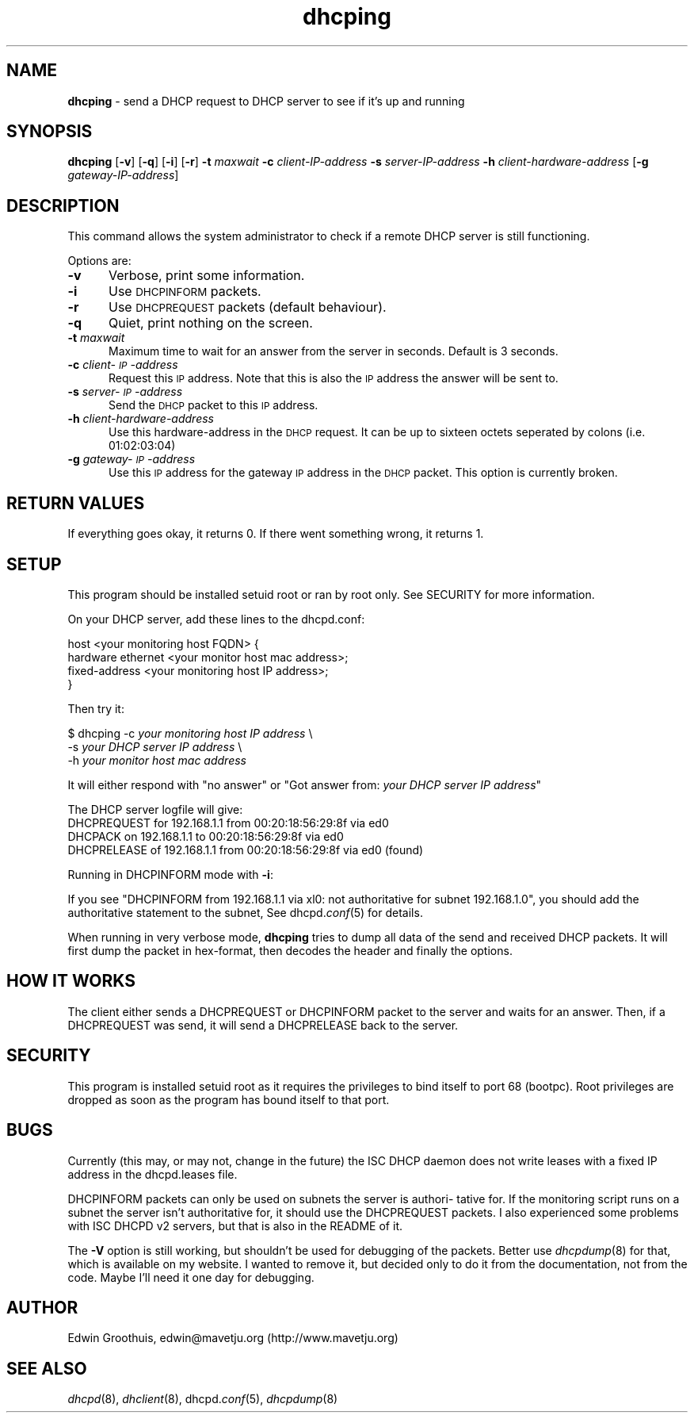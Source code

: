.rn '' }`
''' $RCSfile: dhcping.8,v $$Revision: 1.2 $$Date: 2002/01/27 02:08:20 $
'''
''' $Log: dhcping.8,v $
''' Revision 1.2  2002/01/27 02:08:20  mavetju
''' last fixed before tagging
'''
'''
.de Sh
.br
.if t .Sp
.ne 5
.PP
\fB\\$1\fR
.PP
..
.de Sp
.if t .sp .5v
.if n .sp
..
.de Ip
.br
.ie \\n(.$>=3 .ne \\$3
.el .ne 3
.IP "\\$1" \\$2
..
.de Vb
.ft CW
.nf
.ne \\$1
..
.de Ve
.ft R

.fi
..
'''
'''
'''     Set up \*(-- to give an unbreakable dash;
'''     string Tr holds user defined translation string.
'''     Bell System Logo is used as a dummy character.
'''
.tr \(*W-|\(bv\*(Tr
.ie n \{\
.ds -- \(*W-
.ds PI pi
.if (\n(.H=4u)&(1m=24u) .ds -- \(*W\h'-12u'\(*W\h'-12u'-\" diablo 10 pitch
.if (\n(.H=4u)&(1m=20u) .ds -- \(*W\h'-12u'\(*W\h'-8u'-\" diablo 12 pitch
.ds L" ""
.ds R" ""
'''   \*(M", \*(S", \*(N" and \*(T" are the equivalent of
'''   \*(L" and \*(R", except that they are used on ".xx" lines,
'''   such as .IP and .SH, which do another additional levels of
'''   double-quote interpretation
.ds M" """
.ds S" """
.ds N" """""
.ds T" """""
.ds L' '
.ds R' '
.ds M' '
.ds S' '
.ds N' '
.ds T' '
'br\}
.el\{\
.ds -- \(em\|
.tr \*(Tr
.ds L" ``
.ds R" ''
.ds M" ``
.ds S" ''
.ds N" ``
.ds T" ''
.ds L' `
.ds R' '
.ds M' `
.ds S' '
.ds N' `
.ds T' '
.ds PI \(*p
'br\}
.\"	If the F register is turned on, we'll generate
.\"	index entries out stderr for the following things:
.\"		TH	Title 
.\"		SH	Header
.\"		Sh	Subsection 
.\"		Ip	Item
.\"		X<>	Xref  (embedded
.\"	Of course, you have to process the output yourself
.\"	in some meaninful fashion.
.if \nF \{
.de IX
.tm Index:\\$1\t\\n%\t"\\$2"
..
.nr % 0
.rr F
.\}
.TH dhcping 8 "Januari 24, 2002" "Januari 24, 2002" "General Commands Manual"
.UC
.if n .hy 0
.if n .na
.ds C+ C\v'-.1v'\h'-1p'\s-2+\h'-1p'+\s0\v'.1v'\h'-1p'
.de CQ          \" put $1 in typewriter font
.ft CW
'if n "\c
'if t \\&\\$1\c
'if n \\&\\$1\c
'if n \&"
\\&\\$2 \\$3 \\$4 \\$5 \\$6 \\$7
'.ft R
..
.\" @(#)ms.acc 1.5 88/02/08 SMI; from UCB 4.2
.	\" AM - accent mark definitions
.bd B 3
.	\" fudge factors for nroff and troff
.if n \{\
.	ds #H 0
.	ds #V .8m
.	ds #F .3m
.	ds #[ \f1
.	ds #] \fP
.\}
.if t \{\
.	ds #H ((1u-(\\\\n(.fu%2u))*.13m)
.	ds #V .6m
.	ds #F 0
.	ds #[ \&
.	ds #] \&
.\}
.	\" simple accents for nroff and troff
.if n \{\
.	ds ' \&
.	ds ` \&
.	ds ^ \&
.	ds , \&
.	ds ~ ~
.	ds ? ?
.	ds ! !
.	ds /
.	ds q
.\}
.if t \{\
.	ds ' \\k:\h'-(\\n(.wu*8/10-\*(#H)'\'\h"|\\n:u"
.	ds ` \\k:\h'-(\\n(.wu*8/10-\*(#H)'\`\h'|\\n:u'
.	ds ^ \\k:\h'-(\\n(.wu*10/11-\*(#H)'^\h'|\\n:u'
.	ds , \\k:\h'-(\\n(.wu*8/10)',\h'|\\n:u'
.	ds ~ \\k:\h'-(\\n(.wu-\*(#H-.1m)'~\h'|\\n:u'
.	ds ? \s-2c\h'-\w'c'u*7/10'\u\h'\*(#H'\zi\d\s+2\h'\w'c'u*8/10'
.	ds ! \s-2\(or\s+2\h'-\w'\(or'u'\v'-.8m'.\v'.8m'
.	ds / \\k:\h'-(\\n(.wu*8/10-\*(#H)'\z\(sl\h'|\\n:u'
.	ds q o\h'-\w'o'u*8/10'\s-4\v'.4m'\z\(*i\v'-.4m'\s+4\h'\w'o'u*8/10'
.\}
.	\" troff and (daisy-wheel) nroff accents
.ds : \\k:\h'-(\\n(.wu*8/10-\*(#H+.1m+\*(#F)'\v'-\*(#V'\z.\h'.2m+\*(#F'.\h'|\\n:u'\v'\*(#V'
.ds 8 \h'\*(#H'\(*b\h'-\*(#H'
.ds v \\k:\h'-(\\n(.wu*9/10-\*(#H)'\v'-\*(#V'\*(#[\s-4v\s0\v'\*(#V'\h'|\\n:u'\*(#]
.ds _ \\k:\h'-(\\n(.wu*9/10-\*(#H+(\*(#F*2/3))'\v'-.4m'\z\(hy\v'.4m'\h'|\\n:u'
.ds . \\k:\h'-(\\n(.wu*8/10)'\v'\*(#V*4/10'\z.\v'-\*(#V*4/10'\h'|\\n:u'
.ds 3 \*(#[\v'.2m'\s-2\&3\s0\v'-.2m'\*(#]
.ds o \\k:\h'-(\\n(.wu+\w'\(de'u-\*(#H)/2u'\v'-.3n'\*(#[\z\(de\v'.3n'\h'|\\n:u'\*(#]
.ds d- \h'\*(#H'\(pd\h'-\w'~'u'\v'-.25m'\f2\(hy\fP\v'.25m'\h'-\*(#H'
.ds D- D\\k:\h'-\w'D'u'\v'-.11m'\z\(hy\v'.11m'\h'|\\n:u'
.ds th \*(#[\v'.3m'\s+1I\s-1\v'-.3m'\h'-(\w'I'u*2/3)'\s-1o\s+1\*(#]
.ds Th \*(#[\s+2I\s-2\h'-\w'I'u*3/5'\v'-.3m'o\v'.3m'\*(#]
.ds ae a\h'-(\w'a'u*4/10)'e
.ds Ae A\h'-(\w'A'u*4/10)'E
.ds oe o\h'-(\w'o'u*4/10)'e
.ds Oe O\h'-(\w'O'u*4/10)'E
.	\" corrections for vroff
.if v .ds ~ \\k:\h'-(\\n(.wu*9/10-\*(#H)'\s-2\u~\d\s+2\h'|\\n:u'
.if v .ds ^ \\k:\h'-(\\n(.wu*10/11-\*(#H)'\v'-.4m'^\v'.4m'\h'|\\n:u'
.	\" for low resolution devices (crt and lpr)
.if \n(.H>23 .if \n(.V>19 \
\{\
.	ds : e
.	ds 8 ss
.	ds v \h'-1'\o'\(aa\(ga'
.	ds _ \h'-1'^
.	ds . \h'-1'.
.	ds 3 3
.	ds o a
.	ds d- d\h'-1'\(ga
.	ds D- D\h'-1'\(hy
.	ds th \o'bp'
.	ds Th \o'LP'
.	ds ae ae
.	ds Ae AE
.	ds oe oe
.	ds Oe OE
.\}
.rm #[ #] #H #V #F C
.SH "NAME"
\fBdhcping\fR \- send a DHCP request to DHCP server to see if it's up and running
.SH "SYNOPSIS"
\fBdhcping\fR
[\fB\-v\fR] [\fB\-q\fR] [\fB\-i\fR] [\fB\-r\fR]
\fB\-t\fR \fImaxwait\fR
\fB\-c\fR \fIclient-IP\-address\fR
\fB\-s\fR \fIserver-IP\-address\fR
\fB\-h\fR \fIclient-hardware-address\fR
[\fB\-g\fR \fIgateway-IP\-address\fR]
.SH "DESCRIPTION"
This command allows the system administrator to check if a remote
DHCP server is still functioning.
.PP
Options are:
.Ip "\fB\-v\fR" 5
Verbose, print some information.
.Ip "\fB\-i\fR" 5
Use \s-1DHCPINFORM\s0 packets.
.Ip "\fB\-r\fR" 5
Use \s-1DHCPREQUEST\s0 packets (default behaviour).
.Ip "\fB\-q\fR" 5
Quiet, print nothing on the screen.
.Ip "\fB\-t\fR \fImaxwait\fR" 5
Maximum time to wait for an answer from the server in seconds.
Default is 3 seconds.
.Ip "\fB\-c\fR \fIclient-\s-1IP\s0\-address\fR" 5
Request this \s-1IP\s0 address. Note that this is also the \s-1IP\s0 address the
answer will be sent to.
.Ip "\fB\-s\fR \fIserver-\s-1IP\s0\-address\fR" 5
Send the \s-1DHCP\s0 packet to this \s-1IP\s0 address.
.Ip "\fB\-h\fR \fIclient-hardware-address\fR" 5
Use this hardware-address in the \s-1DHCP\s0 request. It can be up to
sixteen octets seperated by colons (i.e. 01:02:03:04)
.Ip "\fB\-g\fR \fIgateway-\s-1IP\s0\-address\fR" 5
Use this \s-1IP\s0 address for the gateway \s-1IP\s0 address in the \s-1DHCP\s0 packet.
This option is currently broken.
.SH "RETURN VALUES"
If everything goes okay, it returns 0. If there went something
wrong, it returns 1.
.SH "SETUP"
This program should be installed setuid root or ran by root only.
See SECURITY for more information.
.PP
On your DHCP server, add these lines to the dhcpd.conf:
.PP
.Vb 4
\&  host <your monitoring host FQDN> {
\&     hardware ethernet <your monitor host mac address>;
\&     fixed-address     <your monitoring host IP address>;
\&  }
.Ve
Then try it:
.PP
$ dhcping \-c \fIyour monitoring host IP address\fR \e
          \-s \fIyour DHCP server IP address\fR \e
          \-h \fIyour monitor host mac address\fR
.PP
It will either respond with \*(L"no answer\*(R" or \*(L"Got answer from: \fIyour
DHCP server IP address\fR\*(R"
.PP
The DHCP server logfile will give:
 DHCPREQUEST\ for\ 192.168.1.1\ from\ 00:20:18:56:29:8f\ via\ ed0
 DHCPACK\ on\ 192.168.1.1\ to\ 00:20:18:56:29:8f\ via\ ed0
 DHCPRELEASE\ of\ 192.168.1.1\ from\ 00:20:18:56:29:8f\ via\ ed0\ (found)
.PP
Running in DHCPINFORM mode with \fB\-i\fR:
.PP
If you see \*(L"DHCPINFORM from 192.168.1.1 via xl0: not authoritative
for subnet 192.168.1.0\*(R", you should add the authoritative statement
to the subnet, See dhcpd.\fIconf\fR\|(5) for details.
.PP
When running in very verbose mode, \fBdhcping\fR tries to dump all
data of the send and received DHCP packets. It will first dump the
packet in hex-format, then decodes the header and finally the
options.
.SH "HOW IT WORKS"
The client either sends a DHCPREQUEST or DHCPINFORM packet to the
server and waits for an answer. Then, if a DHCPREQUEST was send,
it will send a DHCPRELEASE back to the server.
.SH "SECURITY"
This program is installed setuid root as it requires the privileges
to bind itself to port 68 (bootpc). Root privileges are dropped as
soon as the program has bound itself to that port.
.SH "BUGS"
Currently (this may, or may not, change in the future) the ISC DHCP
daemon does not write leases with a fixed IP address in the
dhcpd.leases file.
.PP
DHCPINFORM packets can only be used on subnets the server is authori-
tative for. If the monitoring script runs on a subnet the server
isn't authoritative for, it should use the DHCPREQUEST packets. I
also experienced some problems with ISC DHCPD v2 servers, but that
is also in the README of it.
.PP
The \fB\-V\fR option is still working, but shouldn't be used for
debugging of the packets. Better use \fIdhcpdump\fR\|(8) for that, which
is available on my website. I wanted to remove it, but decided only
to do it from the documentation, not from the code. Maybe I'll need
it one day for debugging.
.SH "AUTHOR"
Edwin Groothuis, edwin@mavetju.org (http://www.mavetju.org)
.SH "SEE ALSO"
\fIdhcpd\fR\|(8), \fIdhclient\fR\|(8), dhcpd.\fIconf\fR\|(5), \fIdhcpdump\fR\|(8)

.rn }` ''
.IX Title "dhcping 8"
.IX Name "B<dhcping> - send a DHCP request to DHCP server to see if it's up and running"

.IX Header "NAME"

.IX Header "SYNOPSIS"

.IX Header "DESCRIPTION"

.IX Item "\fB\-v\fR"

.IX Item "\fB\-i\fR"

.IX Item "\fB\-r\fR"

.IX Item "\fB\-q\fR"

.IX Item "\fB\-t\fR \fImaxwait\fR"

.IX Item "\fB\-c\fR \fIclient-\s-1IP\s0\-address\fR"

.IX Item "\fB\-s\fR \fIserver-\s-1IP\s0\-address\fR"

.IX Item "\fB\-h\fR \fIclient-hardware-address\fR"

.IX Item "\fB\-g\fR \fIgateway-\s-1IP\s0\-address\fR"

.IX Header "RETURN VALUES"

.IX Header "SETUP"

.IX Header "HOW IT WORKS"

.IX Header "SECURITY"

.IX Header "BUGS"

.IX Header "AUTHOR"

.IX Header "SEE ALSO"

